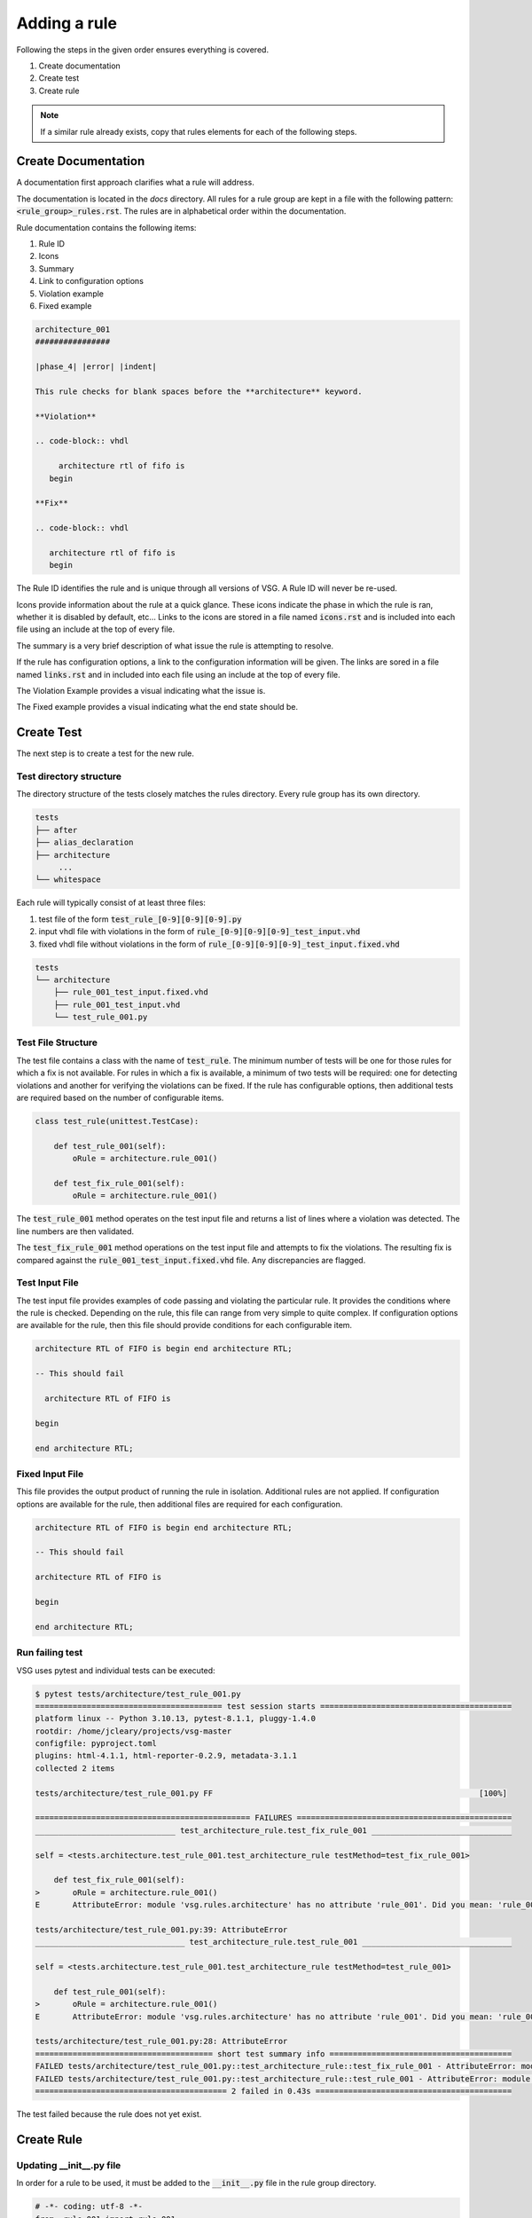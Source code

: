 Adding a rule
-------------

Following the steps in the given order ensures everything is covered.

#. Create documentation
#. Create test
#. Create rule

.. NOTE:: If a similar rule already exists, copy that rules elements for each of the following steps.

Create Documentation
====================

A documentation first approach clarifies what a rule will address.

The documentation is located in the `docs` directory.
All rules for a rule group are kept in a file with the following pattern:  :code:`<rule_group>_rules.rst`.
The rules are in alphabetical order within the documentation.

Rule documentation contains the following items:

#. Rule ID
#. Icons
#. Summary
#. Link to configuration options
#. Violation example
#. Fixed example

.. code-block:: rst

   architecture_001
   ################

   |phase_4| |error| |indent|

   This rule checks for blank spaces before the **architecture** keyword.

   **Violation**

   .. code-block:: vhdl

        architecture rtl of fifo is
      begin

   **Fix**

   .. code-block:: vhdl

      architecture rtl of fifo is
      begin


The Rule ID identifies the rule and is unique through all versions of VSG.
A Rule ID will never be re-used.

Icons provide information about the rule at a quick glance.
These icons indicate the phase in which the rule is ran, whether it is disabled by default, etc...
Links to the icons are stored in a file named :code:`icons.rst` and is included into each file using an include at the top of every file.

The summary is a very brief description of what issue the rule is attempting to resolve.

If the rule has configuration options, a link to the configuration information will be given.
The links are sored in a file named :code:`links.rst` and in included into each file using an include at the top of every file.

The Violation Example provides a visual indicating what the issue is.

The Fixed example provides a visual indicating what the end state should be.

Create Test
===========

The next step is to create a test for the new rule.

Test directory structure
^^^^^^^^^^^^^^^^^^^^^^^^

The directory structure of the tests closely matches the rules directory.
Every rule group has its own directory.

.. code-block:: text

   tests
   ├── after
   ├── alias_declaration
   ├── architecture
        ...
   └── whitespace

Each rule will typically consist of at least three files:

#.  test file of the form :code:`test_rule_[0-9][0-9][0-9].py`
#.  input vhdl file with violations in the form of :code:`rule_[0-9][0-9][0-9]_test_input.vhd`
#.  fixed vhdl file without violations in the form of :code:`rule_[0-9][0-9][0-9]_test_input.fixed.vhd`

.. code-block:: text

   tests
   └── architecture
       ├── rule_001_test_input.fixed.vhd
       ├── rule_001_test_input.vhd
       └── test_rule_001.py

Test File Structure
^^^^^^^^^^^^^^^^^^^

The test file contains a class with the name of :code:`test_rule`.
The minimum number of tests will be one for those rules for which a fix is not available.
For rules in which a fix is available, a minimum of two tests will be required:  one for detecting violations and another for verifying the violations can be fixed.
If the rule has configurable options, then additional tests are required based on the number of configurable items.

.. code-block:: python

   class test_rule(unittest.TestCase):

       def test_rule_001(self):
           oRule = architecture.rule_001()

       def test_fix_rule_001(self):
           oRule = architecture.rule_001()

The :code:`test_rule_001` method operates on the test input file and returns a list of lines where a violation was detected.
The line numbers are then validated.

The :code:`test_fix_rule_001` method operations on the test input file and attempts to fix the violations.
The resulting fix is compared against the :code:`rule_001_test_input.fixed.vhd` file.
Any discrepancies are flagged.

Test Input File
^^^^^^^^^^^^^^^

The test input file provides examples of code passing and violating the particular rule.
It provides the conditions where the rule is checked.
Depending on the rule, this file can range from very simple to quite complex.
If configuration options are available for the rule, then this file should provide conditions for each configurable item.

.. code-block:: vhdl

   architecture RTL of FIFO is begin end architecture RTL;

   -- This should fail

     architecture RTL of FIFO is

   begin

   end architecture RTL;

Fixed Input File
^^^^^^^^^^^^^^^^

This file provides the output product of running the rule in isolation.
Additional rules are not applied.
If configuration options are available for the rule, then additional files are required for each configuration.

.. code-block:: vhdl

   architecture RTL of FIFO is begin end architecture RTL;

   -- This should fail

   architecture RTL of FIFO is

   begin

   end architecture RTL;

Run failing test
^^^^^^^^^^^^^^^^

VSG uses pytest and individual tests can be executed:

.. code-block:: text

   $ pytest tests/architecture/test_rule_001.py
   ======================================== test session starts =========================================
   platform linux -- Python 3.10.13, pytest-8.1.1, pluggy-1.4.0
   rootdir: /home/jcleary/projects/vsg-master
   configfile: pyproject.toml
   plugins: html-4.1.1, html-reporter-0.2.9, metadata-3.1.1
   collected 2 items

   tests/architecture/test_rule_001.py FF                                                         [100%]

   ============================================== FAILURES ==============================================
   ______________________________ test_architecture_rule.test_fix_rule_001 ______________________________

   self = <tests.architecture.test_rule_001.test_architecture_rule testMethod=test_fix_rule_001>

       def test_fix_rule_001(self):
   >       oRule = architecture.rule_001()
   E       AttributeError: module 'vsg.rules.architecture' has no attribute 'rule_001'. Did you mean: 'rule_002'?

   tests/architecture/test_rule_001.py:39: AttributeError
   ________________________________ test_architecture_rule.test_rule_001 ________________________________

   self = <tests.architecture.test_rule_001.test_architecture_rule testMethod=test_rule_001>

       def test_rule_001(self):
   >       oRule = architecture.rule_001()
   E       AttributeError: module 'vsg.rules.architecture' has no attribute 'rule_001'. Did you mean: 'rule_002'?

   tests/architecture/test_rule_001.py:28: AttributeError
   ====================================== short test summary info =======================================
   FAILED tests/architecture/test_rule_001.py::test_architecture_rule::test_fix_rule_001 - AttributeError: module 'vsg.rules.architecture' has no attribute 'rule_001'. Did you mean: 'rule_...
   FAILED tests/architecture/test_rule_001.py::test_architecture_rule::test_rule_001 - AttributeError: module 'vsg.rules.architecture' has no attribute 'rule_001'. Did you mean: 'rule_...
   ========================================= 2 failed in 0.43s ==========================================

The test failed because the rule does not yet exist.

Create Rule
===========

Updating __init__.py file
^^^^^^^^^^^^^^^^^^^^^^^^^

In order for a rule to be used, it must be added to the :code:`__init__.py` file in the rule group directory.

.. code-block:: python

   # -*- coding: utf-8 -*-
   from .rule_001 import rule_001
   from .rule_002 import rule_002

Rule file structure
^^^^^^^^^^^^^^^^^^^

#. class name
#. docstring
#. rule implementation

The class name of the rule must follow this pattern:  :code:`rule_[0-9][0-9][0-9]`.

The docstring must match the documentation but does not include the header or the icons.

The rule implementation could be unique or it could call a base rule.

.. code-block:: python

   # -*- coding: utf-8 -*-

   from vsg.rules import token_indent
   from vsg.token import architecture_body as token


   class rule_001(token_indent):
       """
       This rule checks for blank spaces before the **architecture** keyword.

       **Violation**

       .. code-block:: vhdl

            architecture rtl of fifo is
          begin

       **Fix**

       .. code-block:: vhdl

          architecture rtl of fifo is
          begin
       """

       def __init__(self):
           super().__init__([token.architecture_keyword])

In this case the :code:`token_indent` base rule is used to check the indent of the architecture keyword.

Run passing test
^^^^^^^^^^^^^^^^

Re-run the test and make any changes until the test passes.

.. code-block:: text

   ======================================== test session starts =========================================
   platform linux -- Python 3.10.13, pytest-8.1.1, pluggy-1.4.0
   rootdir: /home/jcleary/projects/vsg-master
   configfile: pyproject.toml
   plugins: html-4.1.1, html-reporter-0.2.9, metadata-3.1.1
   collected 2 items

   tests/architecture/test_rule_001.py ..                                                         [100%]

   ========================================= 2 passed in 0.34s ==========================================

Run regression tests
^^^^^^^^^^^^^^^^^^^^

Now that the single test runs, the entire suite of tests must be ran to ensure there no side effects.

.. code-block:: text

   $ tox -e test-py38
   ======================================== test session starts =========================================
   platform linux -- Python 3.8.10, pytest-8.1.1, pluggy-1.4.0
   cachedir: .tox/test-py38/.pytest_cache
   rootdir: /home/jcleary/projects/vsg-master
   configfile: pyproject.toml
   plugins: cov-5.0.0, html-4.1.1, xdist-3.5.0, html-reporter-0.2.9, metadata-3.1.1
   8 workers [3005 items]
   .............................................................................................. [  3%]
   .............................................................................................. [  6%]

   .............................................................................................. [ 97%]
   .......................................................................................        [100%]

   ---------- coverage: platform linux, python 3.8.10-final-0 -----------
   Coverage HTML written to dir build.out/test-py38/coverage
   Coverage XML written to file build.out/test-py38/coverage.xml

   - Generated html report: file:///home/jcleary/projects/vsg-master/build.out/test-py38/test/pytest.html -
   ================================== 3005 passed in 72.67s (0:01:12) ===================================
     test-py38: OK (81.82=setup[8.52]+cmd[73.30] seconds)
     congratulations :) (81.87 seconds)
